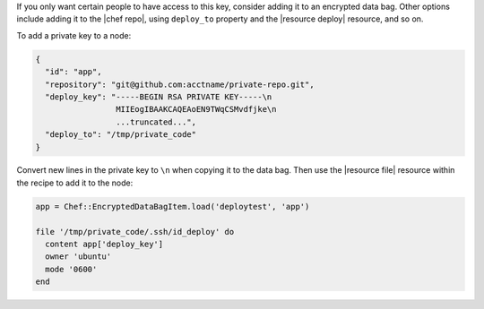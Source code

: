 .. This is an included how-to. 

If you only want certain people to have access to this key, consider adding it to an encrypted data bag. Other options include adding it to the |chef repo|, using ``deploy_to`` property and the |resource deploy| resource, and so on.

To add a private key to a node:

.. code-block:: javascript

   {
     "id": "app",
     "repository": "git@github.com:acctname/private-repo.git",
     "deploy_key": "-----BEGIN RSA PRIVATE KEY-----\n
                    MIIEogIBAAKCAQEAoEN9TWqCSMvdfjke\n
                    ...truncated...",
     "deploy_to": "/tmp/private_code"
   }

Convert new lines in the private key to ``\n`` when copying it to the data bag. Then use the |resource file| resource within the recipe to add it to the node:

.. code-block:: ruby

   app = Chef::EncryptedDataBagItem.load('deploytest', 'app')
   
   file '/tmp/private_code/.ssh/id_deploy' do
     content app['deploy_key']
     owner 'ubuntu'
     mode '0600'
   end
